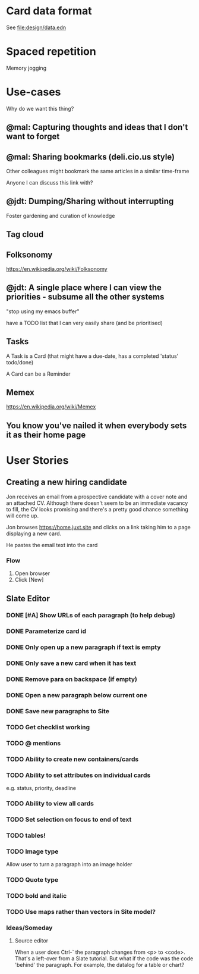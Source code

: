 * Card data format

See file:design/data.edn

* Spaced repetition

Memory jogging

* Use-cases

Why do we want this thing?

** @mal: Capturing thoughts and ideas that I don't want to forget

** @mal: Sharing bookmarks (deli.cio.us style)

Other colleagues might bookmark the same articles in a similar time-frame

Anyone I can discuss this link with?


** @jdt: Dumping/Sharing without interrupting

Foster gardening and curation of knowledge

** Tag cloud

** Folksonomy
https://en.wikipedia.org/wiki/Folksonomy

** @jdt: A single place where I can view the priorities - subsume all the other systems

"stop using my emacs buffer"

have a TODO list that I can very easily share (and be prioritised)

** Tasks


A Task is a Card (that might have a due-date, has a completed 'status' todo/done)

A Card can be a Reminder

** Memex

https://en.wikipedia.org/wiki/Memex


** You know you've nailed it when everybody sets it as their home page

* User Stories

** Creating a new hiring candidate

Jon receives an email from a prospective candidate with a cover note and an
attached CV. Although there doesn't seem to be an immediate vacancy to fill, the
CV looks promising and there's a pretty good chance something will come up.

Jon browses https://home.juxt.site and clicks on a link taking him to a page
displaying a new card.

He pastes the email text into the card



*** Flow

1. Open browser
2. Click [New]


** Slate Editor

*** DONE [#A] Show URLs of each paragraph (to help debug)
:LOGBOOK:
CLOCK: [2021-06-16 Wed 16:58]--[2021-06-16 Wed 17:11] =>  0:13
:END:

*** DONE Parameterize card id
:LOGBOOK:
CLOCK: [2021-06-16 Wed 17:15]--[2021-06-16 Wed 17:23] =>  0:08
:END:

*** DONE Only open up a new paragraph if text is empty
:LOGBOOK:
CLOCK: [2021-06-17 Thu 09:31]--[2021-06-17 Thu 09:50] =>  0:19
:END:

*** DONE Only save a new card when it has text

*** DONE Remove para on backspace (if empty)

*** DONE Open a new paragraph below current one

*** DONE Save new paragraphs to Site

*** TODO Get checklist working

*** TODO @ mentions

*** TODO Ability to create new containers/cards

*** TODO Ability to set attributes on individual cards
e.g. status, priority, deadline

*** TODO Ability to view all cards

*** TODO Set selection on focus to end of text

*** TODO tables!

*** TODO Image type
Allow user to turn a paragraph into an image holder

*** TODO Quote type

*** TODO bold and italic

*** TODO Use maps rather than vectors in Site model?

*** Ideas/Someday

**** Source editor

When a user does Ctrl-` the paragraph changes from <p> to <code>. That's a left-over from a Slate tutorial. But what if the code was the code 'behind' the paragraph. For example, the datalog for a table or chart?
